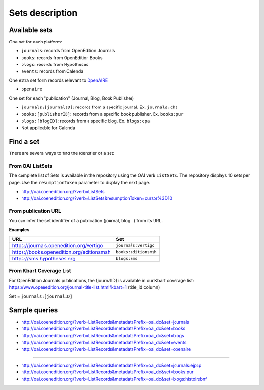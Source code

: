 .. _sets:

Sets description
======================

Available sets
-------------------------

One set for each platform:

* ``journals``: records from OpenEdition Journals
* ``books``: records from OpenEdition Books
* ``blogs``: records from Hypotheses
* ``events``: records from Calenda

One extra set form records relevant to `OpenAIRE <https://www.openaire.eu/>`_ 

* ``openaire``

One set for each "publication" (Journal, Blog, Book Publisher)

* ``journals:[journalID]``: records from a specific journal. Ex. ``journals:chs``
* ``books:[publisherID]``: records from a specific book publisher. Ex. ``books:pur``
* ``blogs:[blogID]``: records from a specific blog. Ex. ``blogs:cpa``
* Not applicable for Calenda

.. _findaset:

Find a set
--------------

There are several ways to find the identifier of a set:

From OAI ListSets 
^^^^^^^^^^^^^^^^^^^
The complete list of Sets is available in the repository using the OAI verb ``ListSets``. The repository displays 10 sets per page. Use the ``resumptionToken`` parameter to display the next page. 

* http://oai.openedition.org/?verb=ListSets
* http://oai.openedition.org/?verb=ListSets&resumptionToken=cursor%3D10


From publication URL
^^^^^^^^^^^^^^^^^^^^^
You can infer the set identifier of a publication (journal, blog...)  from its URL.

**Examples**

============================================ ========================
URL                                          Set
============================================ ========================
https://journals.openedition.org/vertigo     ``journals:vertigo``
https://books.openedition.org/editionsmsh    ``books:editionsmsh``
https://sms.hypotheses.org                   ``blogs:sms``
============================================ ========================


From Kbart Coverage List
^^^^^^^^^^^^^^^^^^^^^^^^
For OpenEdition Journals publications, the [journalID] is available in our Kbart coverage list: https://www.openedition.org/journal-title-list.html?kbart=1 (title_id column)

Set = ``journals:[journalID]``

Sample queries
-------------------

* http://oai.openedition.org/?verb=ListRecords&metadataPrefix=oai_dc&set=journals
* http://oai.openedition.org/?verb=ListRecords&metadataPrefix=oai_dc&set=books
* http://oai.openedition.org/?verb=ListRecords&metadataPrefix=oai_dc&set=blogs
* http://oai.openedition.org/?verb=ListRecords&metadataPrefix=oai_dc&set=events
* http://oai.openedition.org/?verb=ListRecords&metadataPrefix=oai_dc&set=openaire

--------------------------------------

* http://oai.openedition.org/?verb=ListRecords&metadataPrefix=oai_dc&set=journals:ejpap
* http://oai.openedition.org/?verb=ListRecords&metadataPrefix=oai_dc&set=books:pur
* http://oai.openedition.org/?verb=ListRecords&metadataPrefix=oai_dc&set=blogs:histoirebnf



